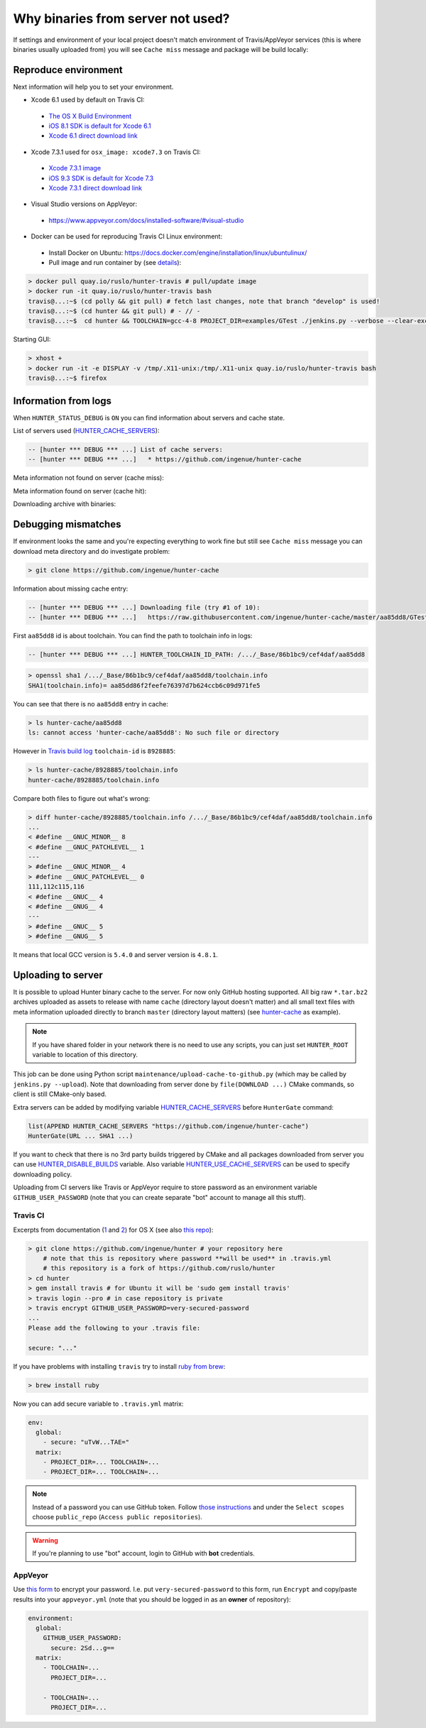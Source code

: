 .. Copyright (c) 2016, Ruslan Baratov
.. All rights reserved.

Why binaries from server not used?
==================================

If settings and environment of your local project doesn't match environment
of Travis/AppVeyor services (this is where binaries usually uploaded from)
you will see ``Cache miss`` message and package will be build locally:

.. code-block:: none
  :emphasize-lines: 5

  -- [hunter *** DEBUG *** ...] Downloading file (try #1 of 10):
  -- [hunter *** DEBUG *** ...]   https://raw.githubusercontent.com/ingenue/hunter-cache/master/aa85dd8/GTest/1.8.0-hunter-p2/93148cb/da39a3e/a49b0e5/356a192/basic-deps.DONE
  -- [hunter *** DEBUG *** ...]   -> /.../_Base/Cache/meta/aa85dd8/GTest/1.8.0-hunter-p2/93148cb/da39a3e/a49b0e5/356a192/basic-deps.DONE
  -- [hunter *** DEBUG *** ...] File not found
  -- [hunter *** DEBUG *** ...] Cache miss (no basic dependencies info found: /.../_Base/Cache/meta/aa85dd8/GTest/1.8.0-hunter-p2/93148cb/da39a3e/a49b0e5/356a192/basic-deps.DONE)

Reproduce environment
---------------------

Next information will help you to set your environment.

* Xcode 6.1 used by default on Travis CI:

 * `The OS X Build Environment <https://docs.travis-ci.com/user/osx-ci-environment/#Xcode>`__
 * `iOS 8.1 SDK is default for Xcode 6.1 <https://github.com/ruslo/polly/wiki/Toolchain-list#ios>`__
 * `Xcode 6.1 direct download link <http://adcdownload.apple.com/Developer_Tools/xcode_6.1/56841_xcode_6.1.dmg>`__

* Xcode 7.3.1 used for ``osx_image: xcode7.3`` on Travis CI:

 * `Xcode 7.3.1 image <https://docs.travis-ci.com/user/osx-ci-environment/#Xcode-7.3>`__
 * `iOS 9.3 SDK is default for Xcode 7.3 <https://github.com/ruslo/polly/wiki/Toolchain-list#ios>`__
 * `Xcode 7.3.1 direct download link <http://adcdownload.apple.com/Developer_Tools/Xcode_7.3.1/Xcode_7.3.1.dmg>`__

* Visual Studio versions on AppVeyor:

 * https://www.appveyor.com/docs/installed-software/#visual-studio

* Docker can be used for reproducing Travis CI Linux environment:

 * Install Docker on Ubuntu: https://docs.docker.com/engine/installation/linux/ubuntulinux/
 * Pull image and run container by (see `details <https://github.com/hunter-packages/travis-linux-docker>`__):

.. code-block:: shell

  > docker pull quay.io/ruslo/hunter-travis # pull/update image
  > docker run -it quay.io/ruslo/hunter-travis bash
  travis@...:~$ (cd polly && git pull) # fetch last changes, note that branch "develop" is used!
  travis@...:~$ (cd hunter && git pull) # - // -
  travis@...:~$  cd hunter && TOOLCHAIN=gcc-4-8 PROJECT_DIR=examples/GTest ./jenkins.py --verbose --clear-except

Starting GUI:

.. code-block:: shell

  > xhost +
  > docker run -it -e DISPLAY -v /tmp/.X11-unix:/tmp/.X11-unix quay.io/ruslo/hunter-travis bash
  travis@...:~$ firefox

Information from logs
---------------------

When ``HUNTER_STATUS_DEBUG`` is ``ON`` you can find information about servers
and cache state.

List of servers used (`HUNTER_CACHE_SERVERS <https://github.com/ruslo/hunter/wiki/usr.variables#hunter_cache_server>`__):

.. code-block:: none

  -- [hunter *** DEBUG *** ...] List of cache servers:
  -- [hunter *** DEBUG *** ...]   * https://github.com/ingenue/hunter-cache

Meta information not found on server (cache miss):

.. code-block:: none
  :emphasize-lines: 5

  -- [hunter *** DEBUG *** ...] Try to download file (try #0 of 3):
  -- [hunter *** DEBUG *** ...]   https://raw.githubusercontent.com/ingenue/hunter-cache/master/2695528/GTest/1.8.0-hunter-p2/93148cb/da39a3e/a49b0e5/356a192/basic-deps.info
  -- [hunter *** DEBUG *** ...]   -> /.../_Base/Cache/meta/2695528/GTest/1.8.0-hunter-p2/93148cb/da39a3e/a49b0e5/356a192/basic-deps.info
  -- [hunter *** DEBUG *** ...] File not found
  -- [hunter *** DEBUG *** ...] Cache miss (no basic dependencies info found: /.../_Base/Cache/meta/2695528/GTest/1.8.0-hunter-p2/93148cb/da39a3e/a49b0e5/356a192/basic-deps.DONE)

Meta information found on server (cache hit):

.. code-block:: none
  :emphasize-lines: 4

  -- [hunter *** DEBUG *** ...] Try to download file (try #0 of 3):
  -- [hunter *** DEBUG *** ...]   https://raw.githubusercontent.com/ingenue/hunter-cache/master/2695528/GTest/1.8.0-hunter-p2/93148cb/da39a3e/a49b0e5/356a192/da39a3e/cache.sha1
  -- [hunter *** DEBUG *** ...]   -> /.../_Base/Cache/meta/2695528/GTest/1.8.0-hunter-p2/93148cb/da39a3e/a49b0e5/356a192/da39a3e/cache.sha1
  -- [hunter] Cache HIT: GTest
  -- [hunter] Cache info: /.../_Base/Cache/meta/2695528/GTest/1.8.0-hunter-p2/93148cb/da39a3e/a49b0e5/356a192/da39a3e/cache.sha1

Downloading archive with binaries:

.. code-block:: none
  :emphasize-lines: 2, 5

  -- [hunter *** DEBUG *** ...] Try to download file (try #0 of 3):
  -- [hunter *** DEBUG *** ...]   https://github.com/ingenue/hunter-cache/releases/download/cache/da62fc35901e07d30db7a1c19b7358855978e11f.tar.bz2
  -- [hunter *** DEBUG *** ...]   -> /.../_Base/Cache/raw/da62fc35901e07d30db7a1c19b7358855978e11f.tar.bz2
  -- [hunter *** DEBUG *** ...] Unpacking:
  -- [hunter *** DEBUG *** ...]   /.../_Base/Cache/raw/da62fc35901e07d30db7a1c19b7358855978e11f.tar.bz2
  -- [hunter *** DEBUG *** ...]   -> /.../_Base/3f0dbc9/6104b67/2695528/Install

.. seealso::

  * `Example of log <https://travis-ci.org/forexample/hunter-simple/jobs/116296645>`__

Debugging mismatches
--------------------

If environment looks the same and you're expecting everything to work fine but
still see ``Cache miss`` message you can download meta directory and do
investigate problem:

.. code-block:: shell

  > git clone https://github.com/ingenue/hunter-cache

Information about missing cache entry:

.. code-block:: none

  -- [hunter *** DEBUG *** ...] Downloading file (try #1 of 10):
  -- [hunter *** DEBUG *** ...]   https://raw.githubusercontent.com/ingenue/hunter-cache/master/aa85dd8/GTest/1.8.0-hunter-p2/93148cb/da39a3e/a49b0e5/356a192/basic-deps.DONE

First ``aa85dd8`` id is about toolchain. You can find the path to toolchain info
in logs:

.. code-block:: none

  -- [hunter *** DEBUG *** ...] HUNTER_TOOLCHAIN_ID_PATH: /.../_Base/86b1bc9/cef4daf/aa85dd8

.. code-block:: shell

  > openssl sha1 /.../_Base/86b1bc9/cef4daf/aa85dd8/toolchain.info
  SHA1(toolchain.info)= aa85dd86f2feefe76397d7b624ccb6c09d971fe5

You can see that there is no ``aa85dd8`` entry in cache:

.. code-block:: shell

  > ls hunter-cache/aa85dd8
  ls: cannot access 'hunter-cache/aa85dd8': No such file or directory

However in `Travis build log <https://travis-ci.org/ingenue/hunter/jobs/154160109>`__
``toolchain-id`` is ``8928885``:

.. code-block:: shell

  > ls hunter-cache/8928885/toolchain.info
  hunter-cache/8928885/toolchain.info

Compare both files to figure out what's wrong:

.. code-block:: shell

  > diff hunter-cache/8928885/toolchain.info /.../_Base/86b1bc9/cef4daf/aa85dd8/toolchain.info
  ...
  < #define __GNUC_MINOR__ 8
  < #define __GNUC_PATCHLEVEL__ 1
  ---
  > #define __GNUC_MINOR__ 4
  > #define __GNUC_PATCHLEVEL__ 0
  111,112c115,116
  < #define __GNUC__ 4
  < #define __GNUG__ 4
  ---
  > #define __GNUC__ 5
  > #define __GNUG__ 5

It means that local GCC version is ``5.4.0`` and server version is ``4.8.1``.

.. _uploading to server:

Uploading to server
-------------------

It is possible to upload Hunter binary cache to the server.
For now only GitHub hosting supported. All big raw ``*.tar.bz2`` archives
uploaded as assets to release with name ``cache`` (directory layout doesn't
matter) and all small text files with meta information uploaded directly to
branch ``master`` (directory layout matters) (see
`hunter-cache <https://github.com/ingenue/hunter-cache>`__ as example).

.. note::

  If you have shared folder in your network there is no need to use
  any scripts, you can just set ``HUNTER_ROOT`` variable to location of this
  directory.

This job can be
done using Python script ``maintenance/upload-cache-to-github.py`` (which may be
called by ``jenkins.py --upload``). Note that downloading from server done by
``file(DOWNLOAD ...)`` CMake commands, so client is still CMake-only based.

Extra servers can be added by modifying variable
`HUNTER_CACHE_SERVERS <https://github.com/ruslo/hunter/wiki/usr.variables#hunter_cache_servers>`__
before ``HunterGate`` command:

.. code-block:: cmake

  list(APPEND HUNTER_CACHE_SERVERS "https://github.com/ingenue/hunter-cache")
  HunterGate(URL ... SHA1 ...)

If you want to check that there is no 3rd party builds triggered by CMake and
all packages downloaded from server you can use
`HUNTER_DISABLE_BUILDS <https://github.com/ruslo/hunter/wiki/usr.variables#hunter_disable_builds>`__
variable. Also variable
`HUNTER_USE_CACHE_SERVERS <https://github.com/ruslo/hunter/wiki/usr.variables#hunter_use_cache_servers>`__
can be used to specify downloading policy.

Uploading from CI servers like Travis or AppVeyor require to store password as
an environment variable ``GITHUB_USER_PASSWORD`` (note that you can create
separate "bot" account to manage all this stuff).

Travis CI
~~~~~~~~~

Excerpts from documentation (`1 <https://docs.travis-ci.com/user/encryption-keys>`__
and `2 <https://docs.travis-ci.com/user/environment-variables/#Encrypted-Variables>`__)
for OS X  (see also `this repo <https://github.com/forexample/github-binary-release>`__):

.. code-block:: shell

  > git clone https://github.com/ingenue/hunter # your repository here
      # note that this is repository where password **will be used** in .travis.yml
      # this repository is a fork of https://github.com/ruslo/hunter
  > cd hunter
  > gem install travis # for Ubuntu it will be 'sudo gem install travis'
  > travis login --pro # in case repository is private
  > travis encrypt GITHUB_USER_PASSWORD=very-secured-password
  ...
  Please add the following to your .travis file:

  secure: "..."

If you have problems with installing ``travis`` try to install
`ruby from brew <http://stackoverflow.com/questions/31972968/cant-install-gems-on-os-x-el-capitan>`__:

.. code-block:: shell

  > brew install ruby

Now you can add secure variable to ``.travis.yml`` matrix:

.. code-block:: yaml

  env:
    global:
      - secure: "uTvW...TAE="
    matrix:
      - PROJECT_DIR=... TOOLCHAIN=...
      - PROJECT_DIR=... TOOLCHAIN=...

.. seealso::

  * `.travis.yml example <https://github.com/ingenue/hunter/blob/4f3b76832d2404c90af98c2557ec06ec7da9eb06/.travis.yml>`__

.. note::

  Instead of a password you can use GitHub token. Follow
  `those instructions <https://help.github.com/articles/creating-an-access-token-for-command-line-use/>`__
  and under the ``Select scopes`` choose ``public_repo``
  (``Access public repositories``).

.. warning::

  If you're planning to use "bot" account, login to GitHub with **bot**
  credentials.

AppVeyor
~~~~~~~~

Use `this form <https://ci.appveyor.com/tools/encrypt>`__ to encrypt your
password. I.e. put ``very-secured-password`` to this form, run ``Encrypt`` and
copy/paste results into your ``appveyor.yml`` (note that you should be logged in
as an **owner** of repository):

.. code-block:: yaml

  environment:
    global:
      GITHUB_USER_PASSWORD:
        secure: 2Sd...g==
    matrix:
      - TOOLCHAIN=...
        PROJECT_DIR=...

      - TOOLCHAIN=...
        PROJECT_DIR=...

.. seealso::

  * `appveyor.yml example <https://github.com/ingenue/hunter/blob/4f3b76832d2404c90af98c2557ec06ec7da9eb06/appveyor.yml>`__
